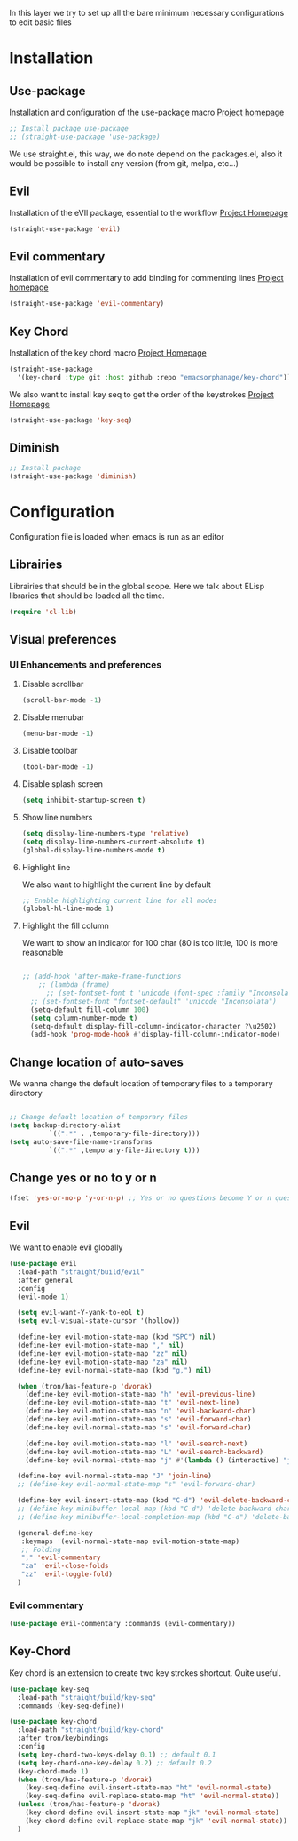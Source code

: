 In this layer we try to set up all the bare minimum necessary configurations
to edit basic files


* Installation
** Use-package
Installation and configuration of the use-package macro
[[https://github.com/jwiegley/use-package][Project homepage]]


#+BEGIN_SRC emacs-lisp :tangle install.el
;; Install package use-package
;; (straight-use-package 'use-package)
#+END_SRC

We use straight.el, this way, we do note depend on the packages.el, also
it would be possible to install any version (from git, melpa, etc...)
** Evil
Installation of the eVIl package, essential to the workflow
[[https://github.com/emacs-evil/evil][Project Homepage]]

#+BEGIN_SRC emacs-lisp :tangle install.el
(straight-use-package 'evil)
#+END_SRC
** Evil commentary
Installation of evil commentary to add binding for commenting lines
[[https://github.com/linktohack/evil-commentary][Project homepage]]

#+BEGIN_SRC emacs-lisp :tangle install.el
(straight-use-package 'evil-commentary)
#+END_SRC

** Key Chord
Installation of the key chord macro
[[https://www.emacswiki.org/emacs/KeyChord][Project Homepage]]

#+BEGIN_SRC emacs-lisp :tangle install.el
(straight-use-package
  '(key-chord :type git :host github :repo "emacsorphanage/key-chord"))
#+END_SRC

We also want to install key seq to get the order of the keystrokes
[[https://github.com/vlevit/key-seq.el][Project Homepage]]

#+BEGIN_SRC emacs-lisp :tangle install.el
(straight-use-package 'key-seq)
#+END_SRC
** Diminish
#+BEGIN_SRC emacs-lisp :tangle install.el
;; Install package
(straight-use-package 'diminish)
#+END_SRC
* Configuration
Configuration file is loaded when emacs is run as an editor
** Librairies
Librairies that should be in the global scope. Here we talk about ELisp libraries that should
be loaded all the time.
#+BEGIN_SRC emacs-lisp :tangle config.el
(require 'cl-lib)
#+END_SRC

** Visual preferences
*** UI Enhancements and preferences
**** Disable scrollbar
#+BEGIN_SRC emacs-lisp :tangle config.el
(scroll-bar-mode -1)
#+END_SRC
**** Disable menubar
#+BEGIN_SRC emacs-lisp :tangle config.el
(menu-bar-mode -1)
#+END_SRC
**** Disable toolbar
#+BEGIN_SRC emacs-lisp :tangle config.el
(tool-bar-mode -1)
#+END_SRC
**** Disable splash screen
#+BEGIN_SRC emacs-lisp :tangle config.el
(setq inhibit-startup-screen t)
#+END_SRC
**** Show line numbers
#+BEGIN_SRC emacs-lisp :tangle config.el
  (setq display-line-numbers-type 'relative)
  (setq display-line-numbers-current-absolute t)
  (global-display-line-numbers-mode t)

#+END_SRC

**** Highlight line
We also want to highlight the current line by default

#+BEGIN_SRC emacs-lisp :tangle config.el
;; Enable highlighting current line for all modes
(global-hl-line-mode 1)
#+END_SRC
**** Highlight the fill column
We want to show an indicator for 100 char (80 is too little, 100 is more reasonable
#+BEGIN_SRC emacs-lisp :tangle config.el

;; (add-hook 'after-make-frame-functions
    ;; (lambda (frame)
      ;; (set-fontset-font t 'unicode (font-spec :family "Inconsolata") nil 'prepend)))
  ;; (set-fontset-font "fontset-default" 'unicode "Inconsolata")
  (setq-default fill-column 100)
  (setq column-number-mode t)
  (setq-default display-fill-column-indicator-character ?\u2502)
  (add-hook 'prog-mode-hook #'display-fill-column-indicator-mode)
#+END_SRC


** Change location of auto-saves
We wanna change the default location of temporary files to a temporary directory
#+BEGIN_SRC emacs-lisp :tangle config.el

;; Change default location of temporary files
(setq backup-directory-alist
          `((".*" . ,temporary-file-directory)))
(setq auto-save-file-name-transforms
          `((".*" ,temporary-file-directory t)))
#+END_SRC
** Change yes or no to y or n
#+BEGIN_SRC emacs-lisp :tangle config.el
(fset 'yes-or-no-p 'y-or-n-p) ;; Yes or no questions become Y or n questions
#+END_SRC
** Evil
We want to enable evil globally

#+BEGIN_SRC emacs-lisp :tangle config.el
(use-package evil
  :load-path "straight/build/evil"
  :after general
  :config
  (evil-mode 1)

  (setq evil-want-Y-yank-to-eol t)
  (setq evil-visual-state-cursor '(hollow))

  (define-key evil-motion-state-map (kbd "SPC") nil)
  (define-key evil-motion-state-map "," nil)
  (define-key evil-motion-state-map "zz" nil)
  (define-key evil-motion-state-map "za" nil)
  (define-key evil-normal-state-map (kbd "g,") nil)

  (when (tron/has-feature-p 'dvorak)
    (define-key evil-motion-state-map "h" 'evil-previous-line)
    (define-key evil-motion-state-map "t" 'evil-next-line)
    (define-key evil-motion-state-map "n" 'evil-backward-char)
    (define-key evil-motion-state-map "s" 'evil-forward-char)
    (define-key evil-normal-state-map "s" 'evil-forward-char)

    (define-key evil-motion-state-map "l" 'evil-search-next)
    (define-key evil-motion-state-map "L" 'evil-search-backward)
    (define-key evil-normal-state-map "j" #'(lambda () (interactive) "join this line at the end of the line below" (join-line 1))))

  (define-key evil-normal-state-map "J" 'join-line)
  ;; (define-key evil-normal-state-map "s" 'evil-forward-char)

  (define-key evil-insert-state-map (kbd "C-d") 'evil-delete-backward-char)
  ;; (define-key minibuffer-local-map (kbd "C-d") 'delete-backward-char)
  ;; (define-key minibuffer-local-completion-map (kbd "C-d") 'delete-backward-char)

  (general-define-key
   :keymaps '(evil-normal-state-map evil-motion-state-map)
   ;; Folding
   ";" 'evil-commentary
   "za" 'evil-close-folds
   "zz" 'evil-toggle-fold)
  )
#+END_SRC

*** Evil commentary
#+BEGIN_SRC emacs-lisp :tangle config.el
(use-package evil-commentary :commands (evil-commentary))
#+END_SRC

** Key-Chord
Key chord is an extension to create two key strokes shortcut. Quite useful.

#+BEGIN_SRC emacs-lisp :tangle config.el
(use-package key-seq
  :load-path "straight/build/key-seq"
  :commands (key-seq-define))

(use-package key-chord
  :load-path "straight/build/key-chord"
  :after tron/keybindings
  :config
  (setq key-chord-two-keys-delay 0.1) ;; default 0.1
  (setq key-chord-one-key-delay 0.2) ;; default 0.2
  (key-chord-mode 1)
  (when (tron/has-feature-p 'dvorak)
    (key-seq-define evil-insert-state-map "ht" 'evil-normal-state)
    (key-seq-define evil-replace-state-map "ht" 'evil-normal-state))
  (unless (tron/has-feature-p 'dvorak)
    (key-chord-define evil-insert-state-map "jk" 'evil-normal-state)
    (key-chord-define evil-replace-state-map "jk" 'evil-normal-state))
  )
#+END_SRC
